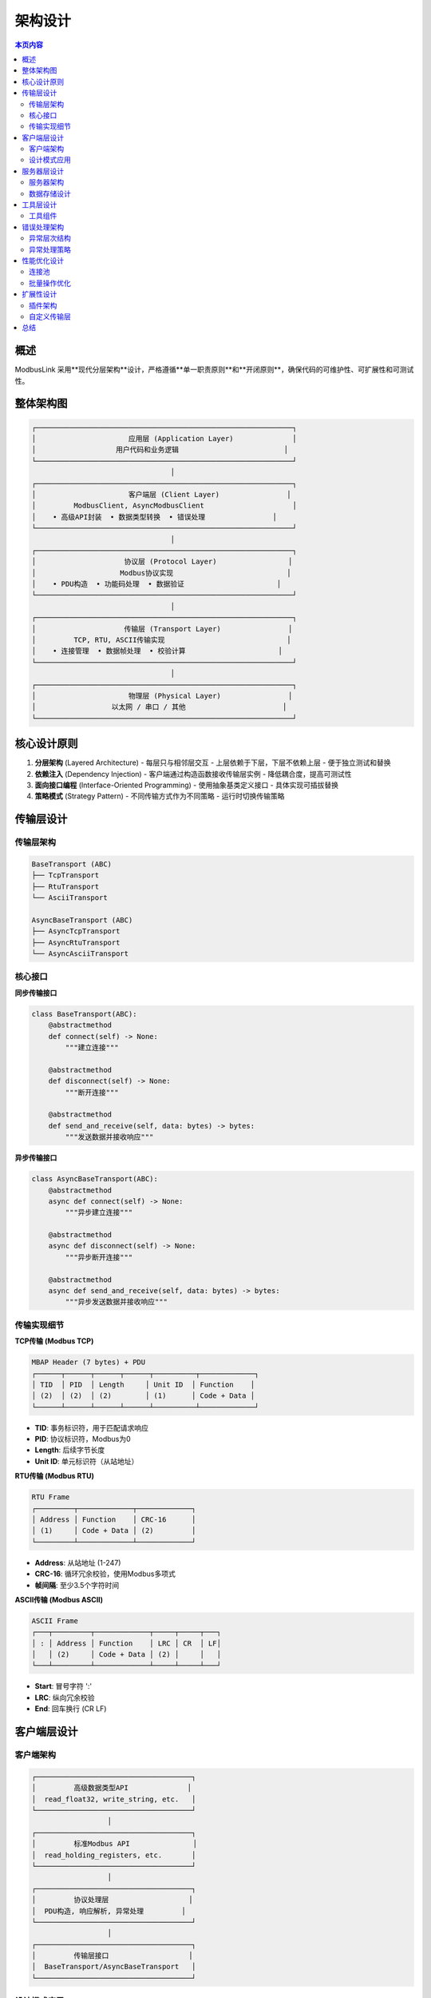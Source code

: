 架构设计
========

.. contents:: 本页内容
   :local:
   :depth: 2

概述
----

ModbusLink 采用**现代分层架构**设计，严格遵循**单一职责原则**和**开闭原则**，确保代码的可维护性、可扩展性和可测试性。

整体架构图
----------

.. code-block:: text

   ┌─────────────────────────────────────────────────────────────┐
   │                      应用层 (Application Layer)              │
   │                   用户代码和业务逻辑                         │
   └─────────────────────────────────────────────────────────────┘
                                    │
   ┌─────────────────────────────────────────────────────────────┐
   │                      客户端层 (Client Layer)                │
   │         ModbusClient, AsyncModbusClient                     │
   │    • 高级API封装  • 数据类型转换  • 错误处理                │
   └─────────────────────────────────────────────────────────────┘
                                    │
   ┌─────────────────────────────────────────────────────────────┐
   │                     协议层 (Protocol Layer)                 │
   │                    Modbus协议实现                           │
   │    • PDU构造  • 功能码处理  • 数据验证                      │
   └─────────────────────────────────────────────────────────────┘
                                    │
   ┌─────────────────────────────────────────────────────────────┐
   │                     传输层 (Transport Layer)                │
   │         TCP, RTU, ASCII传输实现                             │
   │    • 连接管理  • 数据帧处理  • 校验计算                      │
   └─────────────────────────────────────────────────────────────┘
                                    │
   ┌─────────────────────────────────────────────────────────────┐
   │                      物理层 (Physical Layer)                │
   │                  以太网 / 串口 / 其他                       │
   └─────────────────────────────────────────────────────────────┘

核心设计原则
------------

1. **分层架构** (Layered Architecture)
   - 每层只与相邻层交互
   - 上层依赖于下层，下层不依赖上层
   - 便于独立测试和替换

2. **依赖注入** (Dependency Injection)
   - 客户端通过构造函数接收传输层实例
   - 降低耦合度，提高可测试性

3. **面向接口编程** (Interface-Oriented Programming)
   - 使用抽象基类定义接口
   - 具体实现可插拔替换

4. **策略模式** (Strategy Pattern)
   - 不同传输方式作为不同策略
   - 运行时切换传输策略

传输层设计
----------

传输层架构
~~~~~~~~~~

.. code-block:: text

   BaseTransport (ABC)
   ├── TcpTransport
   ├── RtuTransport  
   └── AsciiTransport

   AsyncBaseTransport (ABC)
   ├── AsyncTcpTransport
   ├── AsyncRtuTransport
   └── AsyncAsciiTransport

核心接口
~~~~~~~~

**同步传输接口**

.. code-block:: python

   class BaseTransport(ABC):
       @abstractmethod
       def connect(self) -> None:
           """建立连接"""
           
       @abstractmethod  
       def disconnect(self) -> None:
           """断开连接"""
           
       @abstractmethod
       def send_and_receive(self, data: bytes) -> bytes:
           """发送数据并接收响应"""

**异步传输接口**

.. code-block:: python

   class AsyncBaseTransport(ABC):
       @abstractmethod
       async def connect(self) -> None:
           """异步建立连接"""
           
       @abstractmethod
       async def disconnect(self) -> None:
           """异步断开连接"""
           
       @abstractmethod  
       async def send_and_receive(self, data: bytes) -> bytes:
           """异步发送数据并接收响应"""

传输实现细节
~~~~~~~~~~~~

**TCP传输 (Modbus TCP)**

.. code-block:: text

   MBAP Header (7 bytes) + PDU
   ┌──────┬──────┬──────┬──────┬──────────┬─────────────┐
   │ TID  │ PID  │ Length     │ Unit ID  │ Function    │
   │ (2)  │ (2)  │ (2)        │ (1)      │ Code + Data │
   └──────┴──────┴──────┴──────┴──────────┴─────────────┘

- **TID**: 事务标识符，用于匹配请求响应
- **PID**: 协议标识符，Modbus为0
- **Length**: 后续字节长度
- **Unit ID**: 单元标识符（从站地址）

**RTU传输 (Modbus RTU)**

.. code-block:: text

   RTU Frame
   ┌─────────┬─────────────┬─────────────┐
   │ Address │ Function    │ CRC-16      │
   │ (1)     │ Code + Data │ (2)         │
   └─────────┴─────────────┴─────────────┘

- **Address**: 从站地址 (1-247)
- **CRC-16**: 循环冗余校验，使用Modbus多项式
- **帧间隔**: 至少3.5个字符时间

**ASCII传输 (Modbus ASCII)**

.. code-block:: text

   ASCII Frame
   ┌───┬─────────┬─────────────┬─────┬─────┬───┐
   │ : │ Address │ Function    │ LRC │ CR  │ LF│
   │   │ (2)     │ Code + Data │ (2) │     │   │
   └───┴─────────┴─────────────┴─────┴─────┴───┘

- **Start**: 冒号字符 ':'
- **LRC**: 纵向冗余校验
- **End**: 回车换行 (CR LF)

客户端层设计
------------

客户端架构
~~~~~~~~~~

.. code-block:: text

   ┌─────────────────────────────────────┐
   │         高级数据类型API              │
   │  read_float32, write_string, etc.   │
   └─────────────────────────────────────┘
                     │
   ┌─────────────────────────────────────┐
   │         标准Modbus API               │
   │  read_holding_registers, etc.       │
   └─────────────────────────────────────┘
                     │
   ┌─────────────────────────────────────┐
   │         协议处理层                   │
   │  PDU构造, 响应解析, 异常处理         │
   └─────────────────────────────────────┘
                     │
   ┌─────────────────────────────────────┐
   │         传输层接口                   │
   │  BaseTransport/AsyncBaseTransport   │
   └─────────────────────────────────────┘

设计模式应用
~~~~~~~~~~~~

**模板方法模式**

.. code-block:: python

   class ModbusClient:
       def _execute_request(self, slave_id: int, function_code: int, 
                          data: bytes) -> bytes:
           """模板方法：定义请求执行流程"""
           # 1. 构造PDU
           pdu = self._build_pdu(function_code, data)
           
           # 2. 发送并接收
           response = self._transport.send_and_receive(pdu)
           
           # 3. 验证响应
           self._validate_response(response, function_code)
           
           # 4. 解析数据
           return self._parse_response(response)

**装饰器模式**

.. code-block:: python

   def connection_required(func):
       """确保连接存在的装饰器"""
       def wrapper(self, *args, **kwargs):
           if not self._transport.is_connected():
               raise ConnectionError("Not connected")
           return func(self, *args, **kwargs)
       return wrapper

服务器层设计
------------

服务器架构
~~~~~~~~~~

.. code-block:: text

   ┌─────────────────────────────────────┐
   │        协议处理器                    │
   │   请求解析、响应构造、异常处理        │
   └─────────────────────────────────────┘
                     │
   ┌─────────────────────────────────────┐
   │        数据存储层                    │
   │   线圈、寄存器的读写操作             │
   └─────────────────────────────────────┘
                     │
   ┌─────────────────────────────────────┐
   │        传输服务器                    │
   │   TCP/RTU/ASCII服务器实现           │
   └─────────────────────────────────────┘

数据存储设计
~~~~~~~~~~~~

.. code-block:: python

   class ModbusDataStore:
       """线程安全的Modbus数据存储"""
       
       def __init__(self, coils_size: int = 65536,
                    discrete_inputs_size: int = 65536,
                    holding_registers_size: int = 65536,
                    input_registers_size: int = 65536):
           self._coils = [False] * coils_size
           self._discrete_inputs = [False] * discrete_inputs_size  
           self._holding_registers = [0] * holding_registers_size
           self._input_registers = [0] * input_registers_size
           self._lock = threading.RLock()  # 可重入锁

工具层设计
----------

工具组件
~~~~~~~~

1. **CRC计算器**
   - 实现Modbus标准CRC-16算法
   - 支持表查找优化

2. **数据编码器**
   - 大小端字节序转换
   - 各种数据类型编解码

3. **日志系统**
   - 协议级调试信息
   - 可配置日志级别

错误处理架构
------------

异常层次结构
~~~~~~~~~~~~

.. code-block:: text

   ModbusLinkError (基础异常)
   ├── ConnectionError (连接相关)
   │   ├── ConnectionTimeoutError
   │   └── ConnectionRefusedError
   ├── ProtocolError (协议相关)
   │   ├── CRCError
   │   ├── InvalidResponseError
   │   └── FunctionCodeError
   └── DataError (数据相关)
       ├── AddressError
       └── ValueRangeError

异常处理策略
~~~~~~~~~~~~

1. **传输层异常**: 网络、串口通信错误
2. **协议层异常**: Modbus协议格式错误
3. **应用层异常**: 业务逻辑错误

性能优化设计
------------

连接池
~~~~~~

.. code-block:: python

   class ModbusConnectionPool:
       """Modbus连接池，支持连接复用"""
       
       def __init__(self, max_connections: int = 10):
           self._pool = asyncio.Queue(maxsize=max_connections)
           self._connections = set()
           
       async def acquire(self) -> AsyncModbusClient:
           """获取连接"""
           
       async def release(self, client: AsyncModbusClient):
           """释放连接"""

批量操作优化
~~~~~~~~~~~~

.. code-block:: python

   async def batch_read_registers(self, requests: List[ReadRequest]) -> List[List[int]]:
       """批量读取寄存器，自动优化为最少请求数"""
       # 合并连续地址的请求
       optimized_requests = self._optimize_requests(requests)
       
       # 并发执行
       tasks = [self._read_registers(**req) for req in optimized_requests]
       return await asyncio.gather(*tasks)

扩展性设计
----------

插件架构
~~~~~~~~

.. code-block:: python

   class ModbusPlugin(ABC):
       """Modbus插件基类"""
       
       @abstractmethod
       def on_request(self, request: ModbusRequest) -> ModbusRequest:
           """请求预处理"""
           
       @abstractmethod  
       def on_response(self, response: ModbusResponse) -> ModbusResponse:
           """响应后处理"""

自定义传输层
~~~~~~~~~~~~

.. code-block:: python

   class WebSocketTransport(AsyncBaseTransport):
       """WebSocket传输层示例"""
       
       async def connect(self):
           self._websocket = await websockets.connect(self._uri)
           
       async def send_and_receive(self, data: bytes) -> bytes:
           await self._websocket.send(data)
           response = await self._websocket.recv()
           return response

总结
----

ModbusLink的架构设计具有以下优势：

1. **清晰的分层结构**，每层职责明确
2. **高度的可扩展性**，支持自定义传输层和协议扩展
3. **优秀的性能表现**，支持异步和连接池
4. **完善的错误处理**，提供详细的异常信息
5. **良好的可测试性**，每层都可以独立测试

这种设计确保了ModbusLink既能满足当前需求，又具备未来扩展的灵活性。